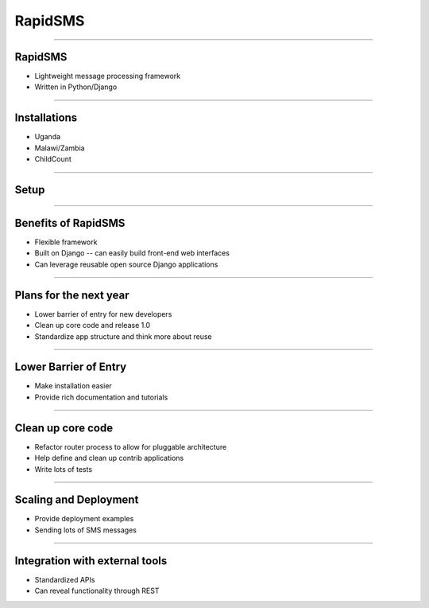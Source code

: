 RapidSMS
================================================

----

RapidSMS
-------------------------------------------------

- Lightweight message processing framework
- Written in Python/Django

----

Installations
-------------------------------------------------

- Uganda
- Malawi/Zambia
- ChildCount

----

Setup
-------------------------------------------------

.. image:: rapidsms.png
    :align: center

----

Benefits of RapidSMS
-------------------------------------------------

- Flexible framework
- Built on Django -- can easily build front-end web interfaces
- Can leverage reusable open source Django applications

----

Plans for the next year
-------------------------------------------------

- Lower barrier of entry for new developers
- Clean up core code and release 1.0
- Standardize app structure and think more about reuse

----

Lower Barrier of Entry
-------------------------------------------------

- Make installation easier
- Provide rich documentation and tutorials

----

Clean up core code
-------------------------------------------------

- Refactor router process to allow for pluggable architecture
- Help define and clean up contrib applications
- Write lots of tests

----

Scaling and Deployment
-------------------------------------------------

- Provide deployment examples
- Sending lots of SMS messages

----

Integration with external tools
-------------------------------------------------

- Standardized APIs
- Can reveal functionality through REST
